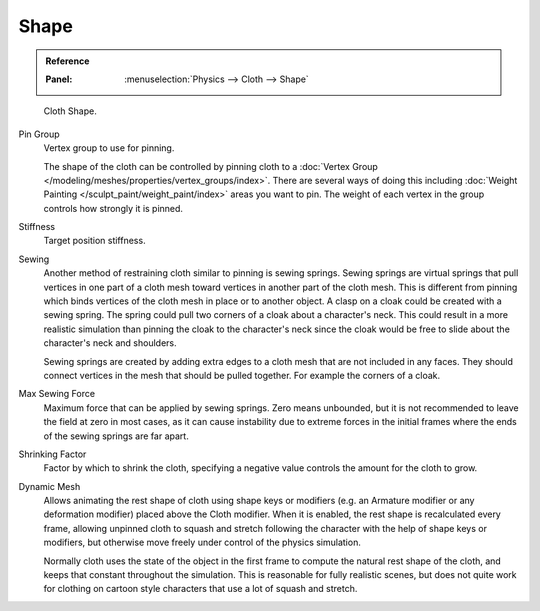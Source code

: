 
*****
Shape
*****

.. admonition:: Reference
   :class: refbox

   :Panel:     :menuselection:`Physics --> Cloth --> Shape`

.. figure:: /images/physics_cloth_settings_cloth-settings_pinning.png

   Cloth Shape.

Pin Group
   Vertex group to use for pinning.

   The shape of the cloth can be controlled by pinning cloth to
   a :doc:`Vertex Group </modeling/meshes/properties/vertex_groups/index>`.
   There are several ways of doing this including
   :doc:`Weight Painting </sculpt_paint/weight_paint/index>` areas you want to pin.
   The weight of each vertex in the group controls how strongly it is pinned.

Stiffness
   Target position stiffness.

Sewing
   Another method of restraining cloth similar to pinning is sewing springs.
   Sewing springs are virtual springs that pull vertices in one part of
   a cloth mesh toward vertices in another part of the cloth mesh.
   This is different from pinning which binds vertices of the cloth mesh in place or to another object.
   A clasp on a cloak could be created with a sewing spring.
   The spring could pull two corners of a cloak about a character's neck.
   This could result in a more realistic simulation than pinning the cloak to
   the character's neck since the cloak would be free to slide about the character's neck and shoulders.

   Sewing springs are created by adding extra edges to a cloth mesh that are not included in any faces.
   They should connect vertices in the mesh that should be pulled together.
   For example the corners of a cloak.

Max Sewing Force
   Maximum force that can be applied by sewing springs. Zero means unbounded, but it is not
   recommended to leave the field at zero in most cases, as it can cause instability due to
   extreme forces in the initial frames where the ends of the sewing springs are far apart.

Shrinking Factor
   Factor by which to shrink the cloth, specifying a negative value controls the amount for the cloth to grow.

Dynamic Mesh
   Allows animating the rest shape of cloth using shape keys or
   modifiers (e.g. an Armature modifier or any deformation modifier) placed above the Cloth modifier.
   When it is enabled, the rest shape is recalculated every frame, allowing unpinned
   cloth to squash and stretch following the character with the help of shape keys or modifiers, but
   otherwise move freely under control of the physics simulation.

   Normally cloth uses the state of the object in the first frame to compute
   the natural rest shape of the cloth, and keeps that constant throughout the simulation.
   This is reasonable for fully realistic scenes, but does not quite work for clothing
   on cartoon style characters that use a lot of squash and stretch.
